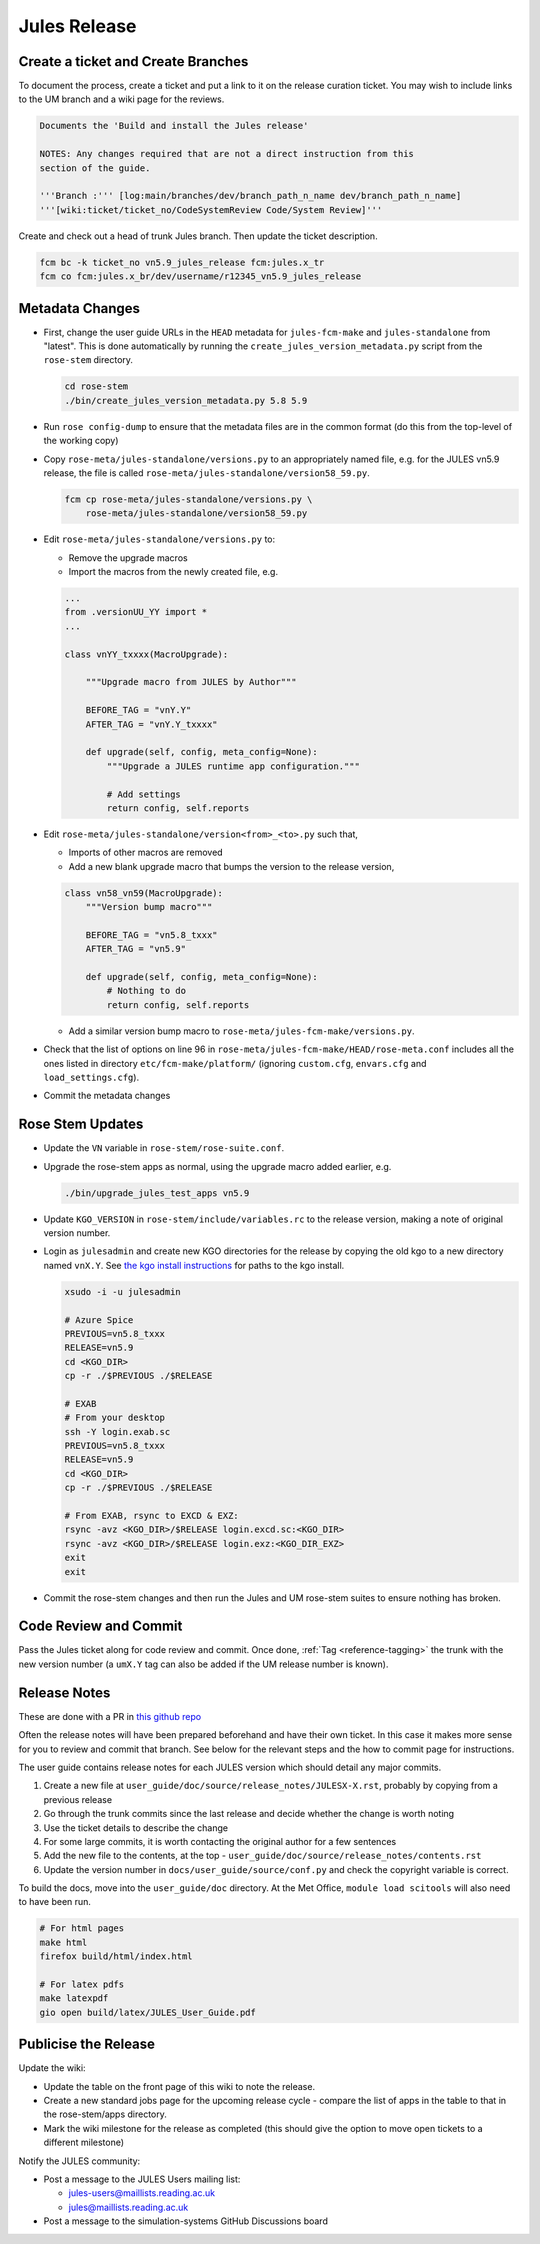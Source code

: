 .. _jules_release:

Jules Release
=============

Create a ticket and Create Branches
-----------------------------------

To document the process, create a ticket and put a link to it on the release
curation ticket. You may wish to include links to the UM branch and a wiki page
for the reviews.

.. code-block::

    Documents the 'Build and install the Jules release'

    NOTES: Any changes required that are not a direct instruction from this
    section of the guide.

    '''Branch :''' [log:main/branches/dev/branch_path_n_name dev/branch_path_n_name]
    '''[wiki:ticket/ticket_no/CodeSystemReview Code/System Review]'''


Create and check out a head of trunk Jules branch. Then update the ticket
description.

.. code-block:: shell

    fcm bc -k ticket_no vn5.9_jules_release fcm:jules.x_tr
    fcm co fcm:jules.x_br/dev/username/r12345_vn5.9_jules_release


Metadata Changes
----------------

* First, change the user guide URLs in the ``HEAD`` metadata for
  ``jules-fcm-make`` and ``jules-standalone`` from "latest". This is done
  automatically by running the ``create_jules_version_metadata.py`` script from
  the ``rose-stem`` directory.

  .. code-block:: shell

      cd rose-stem
      ./bin/create_jules_version_metadata.py 5.8 5.9

* Run ``rose config-dump`` to ensure that the metadata files are in the common
  format (do this from the top-level of the working copy)
* Copy ``rose-meta/jules-standalone/versions.py`` to an appropriately named
  file, e.g. for the JULES vn5.9 release, the file is called
  ``rose-meta/jules-standalone/version58_59.py``.

  .. code-block:: shell

      fcm cp rose-meta/jules-standalone/versions.py \
          rose-meta/jules-standalone/version58_59.py

* Edit ``rose-meta/jules-standalone/versions.py`` to:

  * Remove the upgrade macros
  * Import the macros from the newly created file, e.g.

  .. code-block:: python

      ...
      from .versionUU_YY import *
      ...

      class vnYY_txxxx(MacroUpgrade):

          """Upgrade macro from JULES by Author"""

          BEFORE_TAG = "vnY.Y"
          AFTER_TAG = "vnY.Y_txxxx"

          def upgrade(self, config, meta_config=None):
              """Upgrade a JULES runtime app configuration."""

              # Add settings
              return config, self.reports

* Edit ``rose-meta/jules-standalone/version<from>_<to>.py`` such that,

  * Imports of other macros are removed
  * Add a new blank upgrade macro that bumps the version to the release
    version,

  .. code-block:: python

    class vn58_vn59(MacroUpgrade):
        """Version bump macro"""

        BEFORE_TAG = "vn5.8_txxx"
        AFTER_TAG = "vn5.9"

        def upgrade(self, config, meta_config=None):
            # Nothing to do
            return config, self.reports

  * Add a similar version bump macro to ``rose-meta/jules-fcm-make/versions.py``.

* Check that the list of options on line 96 in
  ``rose-meta/jules-fcm-make/HEAD/rose-meta.conf`` includes all the ones listed
  in directory ``etc/fcm-make/platform/`` (ignoring ``custom.cfg``,
  ``envars.cfg`` and ``load_settings.cfg``).
* Commit the metadata changes


Rose Stem Updates
-----------------

* Update the ``VN`` variable in ``rose-stem/rose-suite.conf``.
* Upgrade the rose-stem apps as normal, using the upgrade macro added earlier,
  e.g.

  .. code-block:: shell

    ./bin/upgrade_jules_test_apps vn5.9

* Update ``KGO_VERSION`` in ``rose-stem/include/variables.rc`` to the release
  version, making a note of original version number.
* Login as ``julesadmin`` and create new KGO directories for the release by
  copying the old kgo to a new directory named ``vnX.Y``. See `the kgo install
  instructions <https://code.metoffice.gov.uk/trac/jules/wiki/KGOInstall>`_ for
  paths to the kgo install.

  .. code-block:: shell

    xsudo -i -u julesadmin

    # Azure Spice
    PREVIOUS=vn5.8_txxx
    RELEASE=vn5.9
    cd <KGO_DIR>
    cp -r ./$PREVIOUS ./$RELEASE

    # EXAB
    # From your desktop
    ssh -Y login.exab.sc
    PREVIOUS=vn5.8_txxx
    RELEASE=vn5.9
    cd <KGO_DIR>
    cp -r ./$PREVIOUS ./$RELEASE

    # From EXAB, rsync to EXCD & EXZ:
    rsync -avz <KGO_DIR>/$RELEASE login.excd.sc:<KGO_DIR>
    rsync -avz <KGO_DIR>/$RELEASE login.exz:<KGO_DIR_EXZ>
    exit
    exit

* Commit the rose-stem changes and then run the Jules and UM rose-stem suites
  to ensure nothing has broken.


Code Review and Commit
----------------------

Pass the Jules ticket along for code review and commit. Once done, :ref:`Tag
<reference-tagging>` the trunk with the new version number (a ``umX.Y`` tag can
also be added if the UM release number is known).


Release Notes
-------------

These are done with a PR in `this github repo
<https://github.com/jules-lsm/jules-lsm.github.io>`_

Often the release notes will have been prepared beforehand and have their own
ticket. In this case it makes more sense for you to review and commit that
branch. See below for the relevant steps and the how to commit page for
instructions.

The user guide contains release notes for each JULES version which should detail
any major commits.

#. Create a new file at ``user_guide/doc/source/release_notes/JULESX-X.rst``,
   probably by copying from a previous release
#. Go through the trunk commits since the last release and decide whether the
   change is worth noting
#. Use the ticket details to describe the change
#. For some large commits, it is worth contacting the original author for a few
   sentences
#. Add the new file to the contents, at the top -
   ``user_guide/doc/source/release_notes/contents.rst``
#. Update the version number in ``docs/user_guide/source/conf.py`` and check the
   copyright variable is correct.

To build the docs, move into the ``user_guide/doc`` directory. At the Met Office,
``module load scitools`` will also need to have been run.

.. code-block:: shell

    # For html pages
    make html
    firefox build/html/index.html

    # For latex pdfs
    make latexpdf
    gio open build/latex/JULES_User_Guide.pdf


Publicise the Release
---------------------

Update the wiki:

* Update the table on the front page of this wiki to note the release.
* Create a new standard jobs page for the upcoming release cycle - compare the
  list of apps in the table to that in the rose-stem/apps directory.
* Mark the wiki milestone for the release as completed (this should give the
  option to move open tickets to a different milestone)

Notify the JULES community:

* Post a message to the JULES Users mailing list:

  * jules-users@maillists.reading.ac.uk
  * jules@maillists.reading.ac.uk

* Post a message to the simulation-systems GitHub Discussions board
